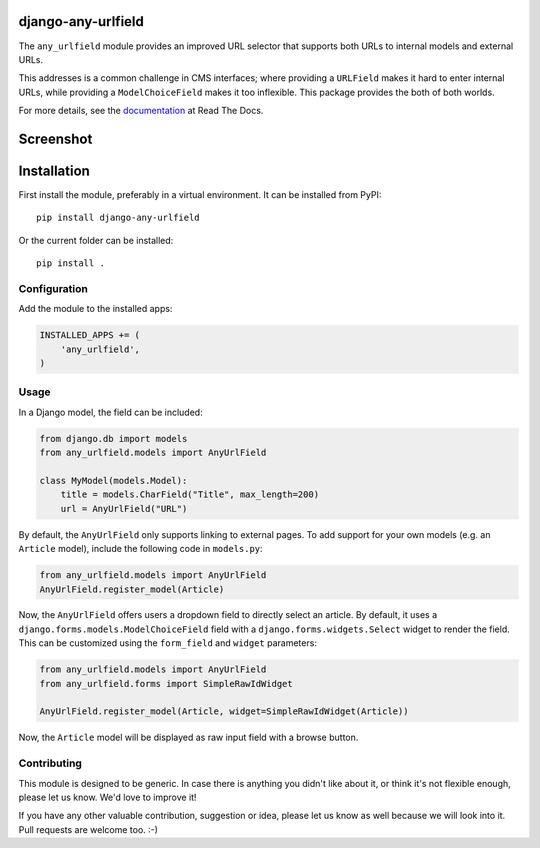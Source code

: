 django-any-urlfield
===================

.. image:: https://travis-ci.org/edoburu/django-any-urlfield.svg?branch=master
    :target: http://travis-ci.org/edoburu/django-any-urlfield
.. image:: https://img.shields.io/pypi/v/django-any-urlfield.svg
    :target: https://pypi.python.org/pypi/django-any-urlfield/
.. image:: https://img.shields.io/pypi/dm/django-any-urlfield.svg
    :target: https://pypi.python.org/pypi/django-any-urlfield/
.. image:: https://img.shields.io/badge/wheel-yes-green.svg
    :target: https://pypi.python.org/pypi/django-any-urlfield/
.. image:: https://img.shields.io/pypi/l/django-any-urlfield.svg
    :target: https://pypi.python.org/pypi/django-any-urlfield/
.. image:: https://img.shields.io/codecov/c/github/edoburu/django-any-urlfield/master.svg
    :target: https://codecov.io/github/edoburu/django-any-urlfield?branch=master


The ``any_urlfield`` module provides an improved URL selector
that supports both URLs to internal models and external URLs.

This addresses is a common challenge in CMS interfaces;
where providing a ``URLField`` makes it hard to enter internal URLs,
while providing a ``ModelChoiceField`` makes it too inflexible.
This package provides the both of both worlds.

For more details, see the documentation_ at Read The Docs.


Screenshot
==========

.. figure:: https://github.com/edoburu/django-any-urlfield/raw/master/docs/images/anyurlfield1.png
   :width: 363px
   :height: 74px
   :alt: AnyUrlField, with external URL input.

.. figure:: https://github.com/edoburu/django-any-urlfield/raw/master/docs/images/anyurlfield2.png
   :width: 290px
   :height: 76px
   :alt: AnyUrlField, with internal page input.


Installation
============

First install the module, preferably in a virtual environment. It can be installed from PyPI::

    pip install django-any-urlfield

Or the current folder can be installed::

    pip install .

Configuration
-------------

Add the module to the installed apps:

.. code-block:: python

    INSTALLED_APPS += (
        'any_urlfield',
    )

Usage
-----

In a Django model, the field can be included:

.. code-block:: python

    from django.db import models
    from any_urlfield.models import AnyUrlField

    class MyModel(models.Model):
        title = models.CharField("Title", max_length=200)
        url = AnyUrlField("URL")

By default, the ``AnyUrlField`` only supports linking to external pages.
To add support for your own models (e.g. an ``Article`` model),
include the following code in ``models.py``:

.. code-block:: python

    from any_urlfield.models import AnyUrlField
    AnyUrlField.register_model(Article)

Now, the ``AnyUrlField`` offers users a dropdown field to directly select an article.
By default, it uses a ``django.forms.models.ModelChoiceField`` field with a ``django.forms.widgets.Select`` widget
to render the field.  This can be customized using the ``form_field`` and ``widget`` parameters:

.. code-block:: python

    from any_urlfield.models import AnyUrlField
    from any_urlfield.forms import SimpleRawIdWidget

    AnyUrlField.register_model(Article, widget=SimpleRawIdWidget(Article))

Now, the ``Article`` model will be displayed as raw input field with a browse button.


Contributing
------------

This module is designed to be generic. In case there is anything you didn't like about it,
or think it's not flexible enough, please let us know. We'd love to improve it!

If you have any other valuable contribution, suggestion or idea,
please let us know as well because we will look into it.
Pull requests are welcome too. :-)


.. _documentation: https://django-any-urlfield.readthedocs.io/


